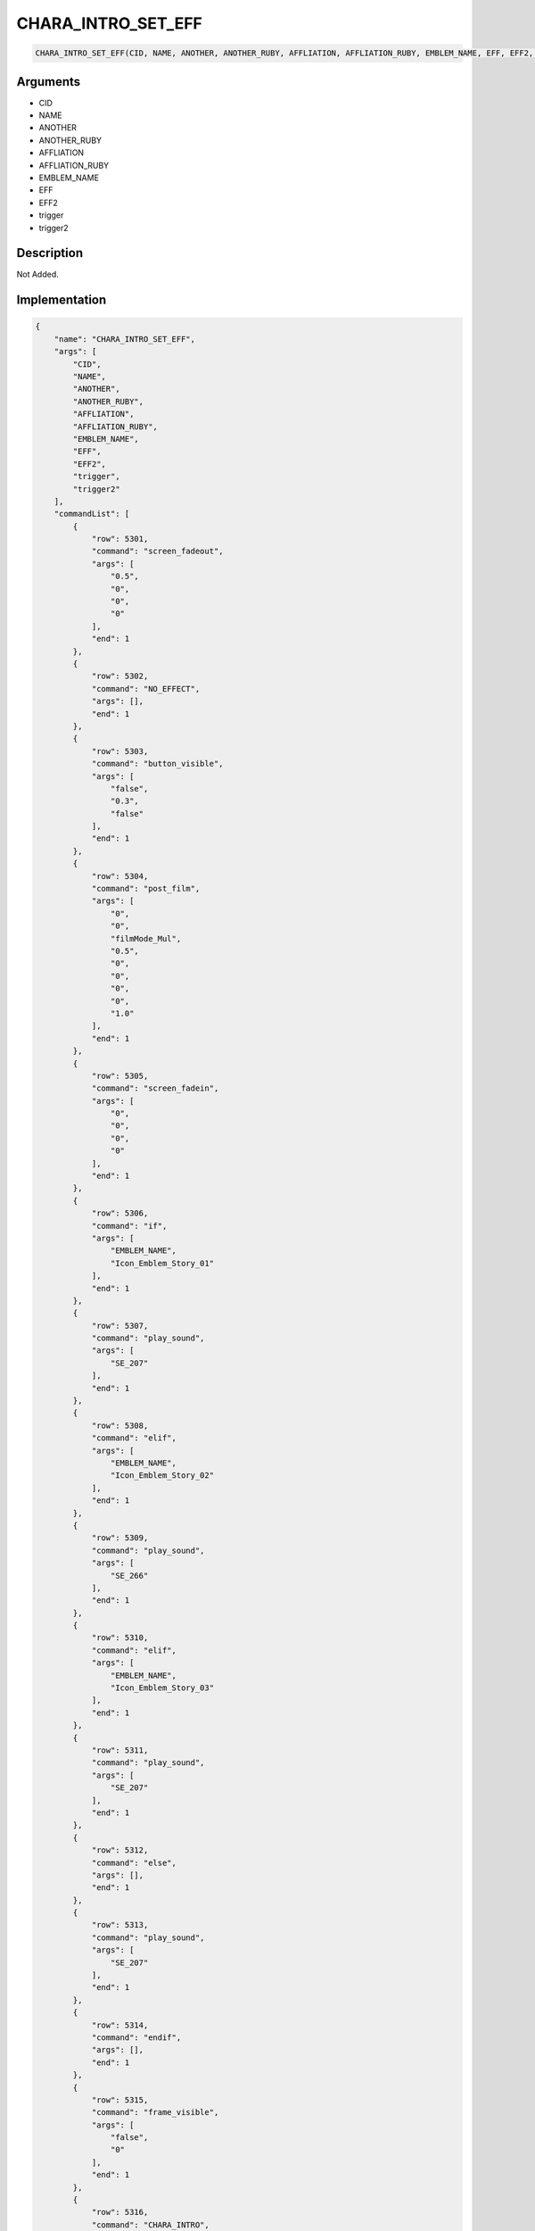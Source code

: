 .. _CHARA_INTRO_SET_EFF:

CHARA_INTRO_SET_EFF
========================

.. code-block:: text

	CHARA_INTRO_SET_EFF(CID, NAME, ANOTHER, ANOTHER_RUBY, AFFLIATION, AFFLIATION_RUBY, EMBLEM_NAME, EFF, EFF2, trigger, trigger2)


Arguments
------------

* CID
* NAME
* ANOTHER
* ANOTHER_RUBY
* AFFLIATION
* AFFLIATION_RUBY
* EMBLEM_NAME
* EFF
* EFF2
* trigger
* trigger2

Description
-------------

Not Added.

Implementation
-------------

.. code-block:: json

	{
	    "name": "CHARA_INTRO_SET_EFF",
	    "args": [
	        "CID",
	        "NAME",
	        "ANOTHER",
	        "ANOTHER_RUBY",
	        "AFFLIATION",
	        "AFFLIATION_RUBY",
	        "EMBLEM_NAME",
	        "EFF",
	        "EFF2",
	        "trigger",
	        "trigger2"
	    ],
	    "commandList": [
	        {
	            "row": 5301,
	            "command": "screen_fadeout",
	            "args": [
	                "0.5",
	                "0",
	                "0",
	                "0"
	            ],
	            "end": 1
	        },
	        {
	            "row": 5302,
	            "command": "NO_EFFECT",
	            "args": [],
	            "end": 1
	        },
	        {
	            "row": 5303,
	            "command": "button_visible",
	            "args": [
	                "false",
	                "0.3",
	                "false"
	            ],
	            "end": 1
	        },
	        {
	            "row": 5304,
	            "command": "post_film",
	            "args": [
	                "0",
	                "0",
	                "filmMode_Mul",
	                "0.5",
	                "0",
	                "0",
	                "0",
	                "0",
	                "1.0"
	            ],
	            "end": 1
	        },
	        {
	            "row": 5305,
	            "command": "screen_fadein",
	            "args": [
	                "0",
	                "0",
	                "0",
	                "0"
	            ],
	            "end": 1
	        },
	        {
	            "row": 5306,
	            "command": "if",
	            "args": [
	                "EMBLEM_NAME",
	                "Icon_Emblem_Story_01"
	            ],
	            "end": 1
	        },
	        {
	            "row": 5307,
	            "command": "play_sound",
	            "args": [
	                "SE_207"
	            ],
	            "end": 1
	        },
	        {
	            "row": 5308,
	            "command": "elif",
	            "args": [
	                "EMBLEM_NAME",
	                "Icon_Emblem_Story_02"
	            ],
	            "end": 1
	        },
	        {
	            "row": 5309,
	            "command": "play_sound",
	            "args": [
	                "SE_266"
	            ],
	            "end": 1
	        },
	        {
	            "row": 5310,
	            "command": "elif",
	            "args": [
	                "EMBLEM_NAME",
	                "Icon_Emblem_Story_03"
	            ],
	            "end": 1
	        },
	        {
	            "row": 5311,
	            "command": "play_sound",
	            "args": [
	                "SE_207"
	            ],
	            "end": 1
	        },
	        {
	            "row": 5312,
	            "command": "else",
	            "args": [],
	            "end": 1
	        },
	        {
	            "row": 5313,
	            "command": "play_sound",
	            "args": [
	                "SE_207"
	            ],
	            "end": 1
	        },
	        {
	            "row": 5314,
	            "command": "endif",
	            "args": [],
	            "end": 1
	        },
	        {
	            "row": 5315,
	            "command": "frame_visible",
	            "args": [
	                "false",
	                "0"
	            ],
	            "end": 1
	        },
	        {
	            "row": 5316,
	            "command": "CHARA_INTRO",
	            "args": [
	                "CID",
	                "NAME",
	                "ANOTHER",
	                "ANOTHER_RUBY",
	                "AFFLIATION",
	                "AFFLIATION_RUBY",
	                "EMBLEM_NAME"
	            ],
	            "end": 1
	        },
	        {
	            "row": 5317,
	            "command": "wait",
	            "args": [
	                "0.7"
	            ],
	            "end": 1
	        },
	        {
	            "row": 5318,
	            "command": "if",
	            "args": [
	                "EMBLEM_NAME",
	                "Icon_Emblem_Story_01"
	            ],
	            "end": 1
	        },
	        {
	            "row": 5319,
	            "command": "set_BG_effect",
	            "args": [
	                "EFF_SCE_2D_CMN_110"
	            ],
	            "end": 1
	        },
	        {
	            "row": 5320,
	            "command": "elif",
	            "args": [
	                "EMBLEM_NAME",
	                "Icon_Emblem_Story_03"
	            ],
	            "end": 1
	        },
	        {
	            "row": 5321,
	            "command": "set_BG_effect",
	            "args": [
	                "EFF_SCE_2D_CMN_110"
	            ],
	            "end": 1
	        },
	        {
	            "row": 5322,
	            "command": "endif",
	            "args": [],
	            "end": 1
	        },
	        {
	            "row": 5323,
	            "command": "wait",
	            "args": [
	                "1.7"
	            ],
	            "end": 1
	        },
	        {
	            "row": 5324,
	            "command": "touch_wait",
	            "args": [],
	            "end": 1
	        },
	        {
	            "row": 5325,
	            "command": "NO_EFFECT",
	            "args": [],
	            "end": 1
	        },
	        {
	            "row": 5326,
	            "command": "chara_intro_end",
	            "args": [],
	            "end": 1
	        },
	        {
	            "row": 5327,
	            "command": "wait",
	            "args": [
	                "1.0"
	            ],
	            "end": 1
	        },
	        {
	            "row": 5328,
	            "command": "REMOVE_CHARA_INTRO",
	            "args": [],
	            "end": 1
	        },
	        {
	            "row": 5329,
	            "command": "frame_visible",
	            "args": [
	                "true",
	                "0"
	            ],
	            "end": 1
	        },
	        {
	            "row": 5330,
	            "command": "screen_fadeout",
	            "args": [
	                "0",
	                "0",
	                "0",
	                "0"
	            ],
	            "end": 1
	        },
	        {
	            "row": 5331,
	            "command": "Reset",
	            "args": [
	                "0",
	                "0"
	            ],
	            "end": 1
	        },
	        {
	            "row": 5332,
	            "command": "set_BG_effect",
	            "args": [
	                "EFF",
	                "EFF2"
	            ],
	            "end": 1
	        },
	        {
	            "row": 5333,
	            "command": "set_BG_effect_trigger",
	            "args": [
	                "trigger",
	                "trigger2"
	            ],
	            "end": 1
	        },
	        {
	            "row": 5334,
	            "command": "screen_fadein",
	            "args": [
	                "0.5",
	                "0",
	                "0",
	                "0"
	            ],
	            "end": 1
	        },
	        {
	            "row": 5335,
	            "command": "button_visible",
	            "args": [
	                "false",
	                "0",
	                "true"
	            ],
	            "end": 1
	        }
	    ]
	}

Sample
-------------

.. code-block:: json

	{}

References
-------------
* :ref:`screen_fadeout`
* :ref:`NO_EFFECT`
* :ref:`button_visible`
* :ref:`post_film`
* :ref:`screen_fadein`
* :ref:`play_sound`
* :ref:`frame_visible`
* :ref:`CHARA_INTRO`
* :ref:`wait`
* :ref:`set_BG_effect`
* :ref:`touch_wait`
* :ref:`chara_intro_end`
* :ref:`REMOVE_CHARA_INTRO`
* :ref:`Reset`
* :ref:`set_BG_effect_trigger`
